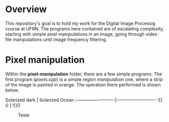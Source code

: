 * Overview
This repository's goal is to hold my work for the Digital Image Processig course at UFRN. The programs here contained are of escalating complexity, starting with simple pixel manipulations in an image, going through video file manipulations until image frequency filtering.
* Pixel manipulation
Within the *pixel-manipulation* folder, there are a few simple programs. The first program (/pixels.cpp/) is a simple region manipulation one, where a strip of the image is painted in orange. The operation there performed is shown below.

 Solarized dark             |  Solarized Ocean
:-------------------------:|:-------------------------:
![]([[./figuras/bolhas.png]])  |  ![]([[./figuras/bolhas.png]])

#+CAPTION: Teste
#+NAME: fig:teste
#+ATTR_LATEX: :width 0.8\linewidth
#+ATTR_LATEX: :float :placement [H] :center t
[[./figuras/bolhas.png]]

